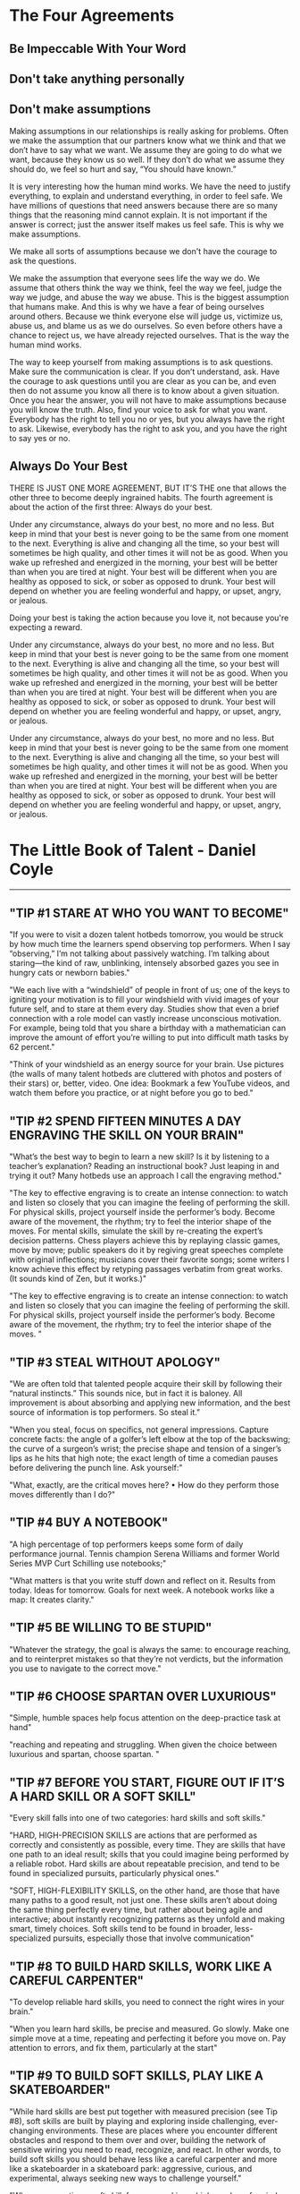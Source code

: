 #+HTML_HEAD: <link rel="stylesheet" type="text/css" href="css/main.css" />
* The Four Agreements
** Be Impeccable With Your Word
** Don't take anything personally
** Don't make assumptions

Making assumptions in our relationships is really asking for
problems. Often we make the assumption that our partners know what we
think and that we don’t have to say what we want. We assume they are
going to do what we want, because they know us so well. If they don’t
do what we assume they should do, we feel so hurt and say, “You should
have known.”

It is very interesting how the human mind works. We have the need to
justify everything, to explain and understand everything, in order to
feel safe. We have millions of questions that need answers because
there are so many things that the reasoning mind cannot explain. It is
not important if the answer is correct; just the answer itself makes
us feel safe. This is why we make assumptions.

We make all sorts of assumptions because we don't have the courage
to ask the questions.

We make the assumption that everyone sees life the way we do. We
assume that others think the way we think, feel the way we feel, judge
the way we judge, and abuse the way we abuse. This is the biggest
assumption that humans make. And this is why we have a fear of being
ourselves around others. Because we think everyone else will judge us,
victimize us, abuse us, and blame us as we do ourselves. So even
before others have a chance to reject us, we have already rejected
ourselves. That is the way the human mind works.

The way to keep yourself from making assumptions is to ask
questions. Make sure the communication is clear. If you don’t
understand, ask. Have the courage to ask questions until you are clear
as you can be, and even then do not assume you know all there is to
know about a given situation. Once you hear the answer, you will not
have to make assumptions because you will know the truth.  Also, find
your voice to ask for what you want. Everybody has the right to tell
you no or yes, but you always have the right to ask. Likewise,
everybody has the right to ask you, and you have the right to say yes
or no.
** Always Do Your Best

THERE IS JUST ONE MORE AGREEMENT, BUT IT’S THE one that allows the
other three to become deeply ingrained habits. The fourth agreement is
about the action of the first three: Always do your best.

Under any circumstance, always do your best, no more and no less. But
keep in mind that your best is never going to be the same from one
moment to the next. Everything is alive and changing all the time, so
your best will sometimes be high quality, and other times it will not
be as good. When you wake up refreshed and energized in the morning,
your best will be better than when you are tired at night. Your best
will be different when you are healthy as opposed to sick, or sober as
opposed to drunk. Your best will depend on whether you are feeling
wonderful and happy, or upset, angry, or jealous.

Doing your best is taking the action because you love it, not because
you're expecting a reward.

Under any circumstance, always do your best, no more and no less. But
keep in mind that your best is never going to be the same from one
moment to the next. Everything is alive and changing all the time, so
your best will sometimes be high quality, and other times it will not
be as good. When you wake up refreshed and energized in the morning,
your best will be better than when you are tired at night. Your best
will be different when you are healthy as opposed to sick, or sober as
opposed to drunk. Your best will depend on whether you are feeling
wonderful and happy, or upset, angry, or jealous.

Under any circumstance, always do your best, no more and no less. But
keep in mind that your best is never going to be the same from one
moment to the next. Everything is alive and changing all the time, so
your best will sometimes be high quality, and other times it will not
be as good. When you wake up refreshed and energized in the morning,
your best will be better than when you are tired at night. Your best
will be different when you are healthy as opposed to sick, or sober as
opposed to drunk. Your best will depend on whether you are feeling
wonderful and happy, or upset, angry, or jealous.

* The Little Book of Talent - Daniel Coyle
-------------

** "TIP #1 STARE AT WHO YOU WANT TO BECOME"


"If you were to visit a dozen talent hotbeds tomorrow, you would be
struck by how much time the learners spend observing top
performers. When I say “observing,” I’m not talking about passively
watching. I’m talking about staring—the kind of raw, unblinking,
intensely absorbed gazes you see in hungry cats or newborn babies."


"We each live with a “windshield” of people in front of us; one of the
keys to igniting your motivation is to fill your windshield with vivid
images of your future self, and to stare at them every day. Studies
show that even a brief connection with a role model can vastly
increase unconscious motivation. For example, being told that you
share a birthday with a mathematician can improve the amount of effort
you’re willing to put into difficult math tasks by 62 percent."


"Think of your windshield as an energy source for your brain. Use
pictures (the walls of many talent hotbeds are cluttered with photos
and posters of their stars) or, better, video. One idea: Bookmark a
few YouTube videos, and watch them before you practice, or at night
before you go to bed."


** "TIP #2 SPEND FIFTEEN MINUTES A DAY ENGRAVING THE SKILL ON YOUR BRAIN"


"What’s the best way to begin to learn a new skill? Is it by listening
to a teacher’s explanation? Reading an instructional book? Just
leaping in and trying it out? Many hotbeds use an approach I call the
engraving method."


"The key to effective engraving is to create an intense connection: to
watch and listen so closely that you can imagine the feeling of
performing the skill. For physical skills, project yourself inside the
performer’s body. Become aware of the movement, the rhythm; try to
feel the interior shape of the moves. For mental skills, simulate the
skill by re-creating the expert’s decision patterns. Chess players
achieve this by replaying classic games, move by move; public speakers
do it by regiving great speeches complete with original inflections;
musicians cover their favorite songs; some writers I know achieve this
effect by retyping passages verbatim from great works. (It sounds kind
of Zen, but it works.)"


"The key to effective engraving is to create an intense connection: to
watch and listen so closely that you can imagine the feeling of
performing the skill. For physical skills, project yourself inside the
performer’s body. Become aware of the movement, the rhythm; try to
feel the interior shape of the moves. "


** "TIP #3 STEAL WITHOUT APOLOGY"


"We are often told that talented people acquire their skill by
following their “natural instincts.” This sounds nice, but in fact it
is baloney. All improvement is about absorbing and applying new
information, and the best source of information is top performers. So
steal it."


"When you steal, focus on specifics, not general impressions. Capture
concrete facts: the angle of a golfer’s left elbow at the top of the
backswing; the curve of a surgeon’s wrist; the precise shape and
tension of a singer’s lips as he hits that high note; the exact length
of time a comedian pauses before delivering the punch line. Ask
yourself:"


"What, exactly, are the critical moves here?     • How do they perform those moves differently than I do?"


** "TIP #4 BUY A NOTEBOOK"


"A high percentage of top performers keeps some form of daily
performance journal. Tennis champion Serena Williams and former World
Series MVP Curt Schilling use notebooks;"


"What matters is that you write stuff down and reflect on it. Results
from today. Ideas for tomorrow. Goals for next week. A notebook works
like a map: It creates clarity."


** "TIP #5 BE WILLING TO BE STUPID"


"Whatever the strategy, the goal is always the same: to encourage
reaching, and to reinterpret mistakes so that they’re not verdicts,
but the information you use to navigate to the correct move."


** "TIP #6 CHOOSE SPARTAN OVER LUXURIOUS"


"Simple, humble spaces help focus attention on the deep-practice task at hand"


"reaching and repeating and struggling. When given the choice between luxurious and spartan, choose spartan. "


** "TIP #7 BEFORE YOU START, FIGURE OUT IF IT’S A HARD SKILL OR A SOFT SKILL"


"Every skill falls into one of two categories: hard skills and soft skills."


"HARD, HIGH-PRECISION SKILLS are actions that are performed as
correctly and consistently as possible, every time. They are skills
that have one path to an ideal result; skills that you could imagine
being performed by a reliable robot. Hard skills are about repeatable
precision, and tend to be found in specialized pursuits, particularly
physical ones."


"SOFT, HIGH-FLEXIBILITY SKILLS, on the other hand, are those that have
many paths to a good result, not just one. These skills aren’t about
doing the same thing perfectly every time, but rather about being
agile and interactive; about instantly recognizing patterns as they
unfold and making smart, timely choices. Soft skills tend to be found
in broader, less-specialized pursuits, especially those that involve
communication"


** "TIP #8 TO BUILD HARD SKILLS, WORK LIKE A CAREFUL CARPENTER"


"To develop reliable hard skills, you need to connect the right wires
in your brain."


"When you learn hard skills, be precise and measured. Go slowly. Make
one simple move at a time, repeating and perfecting it before you move
on. Pay attention to errors, and fix them, particularly at the start"


** "TIP #9 TO BUILD SOFT SKILLS, PLAY LIKE A SKATEBOARDER"


"While hard skills are best put together with measured precision (see
Tip #8), soft skills are built by playing and exploring inside
challenging, ever-changing environments. These are places where you
encounter different obstacles and respond to them over and over,
building the network of sensitive wiring you need to read, recognize,
and react. In other words, to build soft skills you should behave less
like a careful carpenter and more like a skateboarder in a skateboard
park: aggressive, curious, and experimental, always seeking new ways
to challenge yourself."


"When you practice a soft skill, focus on making a high number of
varied reps, and on getting clear feedback. Don’t worry too much about
making errors—the important thing is to explore. Soft skills are often
more fun to practice, but they’re also tougher because they demand
that you coach yourself. After each session ask yourself, What worked?
What didn’t? And why?"


** "TIP #10 HONOR THE HARD SKILLS"


"The point of this tip is simple: Prioritize the hard skills because
in the long run they’re more important to your talent."


"You might be surprised to learn that many top performers place great
importance on practicing the same skills they practiced as
beginners. "


"One way to keep this idea in mind is to picture your talent as a big
oak tree—a massive, thick trunk of hard skills with a towering canopy
of flexible soft skills up above. First build the trunk. Then work on
the branches"


** "TIP #11" "DON’T FALL FOR THE PRODIGY MYTH"


"If you have early success, do your best to ignore the praise and keep
pushing yourself to the edges of your ability, where improvement
happens. If you don’t have early success, don’t quit. Instead, treat
your early efforts as experiments, not as verdicts. Remember, this is
a marathon, not a sprint."


** "TIP #12 FIVE WAYS TO PICK A HIGH-QUALITY TEACHER OR COACH"


"1) Avoid Someone Who Reminds You of a Courteous Waiter"


"2) Seek Someone Who Scares You a Little"


"3) Seek Someone Who Gives Short, Clear Directions"


"4) Seek Someone Who Loves Teaching Fundamentals"


"5) Other Things Being Equal, Pick the Older Person"


"The key to deep practice is to reach. This means to stretch yourself
slightly beyond your current ability, spending time in the zone of
difficulty called the sweet spot. It means embracing the power of
repetition, so the action becomes fast and automatic. It means
creating a practice space that enables you to reach and repeat, stay
engaged, and improve your skills over time."


** "TIP #13 FIND THE SWEET SPOT"


"FIND THE SWEET SPOT There is a place, right on the edge of your
ability, where you learn best and fastest. It’s called the sweet spot"


"[Comfort Zone]"


"Sensations: Ease, effortlessness. You’re working, but not reaching or
struggling. Percentage of Successful Attempts: 80 percent and above"


"[Sweet Spot]"


"Sensations: Frustration, difficulty, alertness to errors. You’re
fully engaged in an intense struggle—as if you’re stretching with all
your might for a nearly unreachable goal, brushing it with your
fingertips, then reaching again. Percentage of Successful Attempts:
50–80 percent."


"[Survival Zone]"


"Sensations: Confusion, desperation. You’re overmatched: scrambling,
thrashing, and guessing. You guess right sometimes, but it’s mostly
luck. Percentage of Successful Attempts: Below 50 percent."


"Ask yourself: If you tried your absolute hardest, what could you
almost do? Mark the boundary of your current ability, and aim a little
beyond it. That’s your spot."


** "TIP #14" "TAKE OFF YOUR WATCH"


"Deep practice is not measured in minutes or hours, but in the number
of high-quality reaches and repetitions you make—basically, how many
new connections you form in your brain. Instead of counting minutes or
hours, count reaches and reps. "


** "TIP #15 BREAK EVERY MOVE DOWN INTO CHUNKS"


"To begin chunking, first engrave the blueprint of the skill on your
mind (see Tip #2). Then ask yourself: 1) What is the smallest single
element of this skill that I can master?  2) What other chunks link to
that chunk?"


"No matter what skill you set out to learn, the pattern is always the
same: See the whole thing. Break it down to its simplest elements. Put
it back together. Repeat."


** "TIP #16 EACH DAY, TRY TO BUILD ONE PERFECT CHUNK"


"In our busy lives, it’s sometimes tempting to regard merely
practicing as a success. We complete the appointed hour and sigh
victoriously—mission accomplished! But the real goal isn’t practice;
it’s progress. "


"One useful method is to set a daily SAP: smallest achievable
perfection. In this technique, you pick a single chunk that you can
perfect—not just improve, not just “work on,” but get 100 percent
consistently correct. "


** "TIP #17 EMBRACE STRUGGLE"


"Deep practice has a telltale emotional flavor, a feeling that can be
summed up in one word: “struggle.”"


** "TIP #18 CHOOSE FIVE MINUTES A DAY OVER AN HOUR A WEEK"


"With deep practice, small daily practice “snacks” are more effective
than once-a-week practice binges. The reason has to do with the way
our brains grow—incrementally, a little each day, even as we sleep. "


"The other advantage of practicing daily is that it becomes a
habit. The act of practicing—making time to do it, doing it well—can
be thought of as a skill in itself, perhaps the most important skill
of all. Give it time. According to research, establishing a new habit
takes about thirty days."


** "TIP #19 DON’T DO “DRILLS.” INSTEAD, PLAY SMALL, ADDICTIVE GAMES"


"Good coaches share a knack for transforming the most mundane
activities—especially the most mundane activities—into games. The
governing principle is this: If it can be counted, it can be turned
into a game. For example, playing a series of guitar chords as a drill
is boring. But if you count the number of times you do it perfectly
and give yourself a point for each perfect chord, it can become a
game. Track your progress, and see how many points you score over a
week. The following week, try to score more."


** "TIP #20 PRACTICE ALONE"


"Solo practice works because it’s the best way to 1) seek out the
sweet spot at the edge of your ability, and 2) develop discipline,
because it doesn’t depend on others. "


** "TIP #21 THINK IN IMAGES"


"Whenever possible, create a vivid image for each chunk you want to
learn. The images don’t have to be elaborate, just easy to see and
feel."


** "TIP #22 PAY ATTENTION IMMEDIATELY AFTER YOU MAKE A MISTAKE"


"Brain-scan studies reveal a vital instant, 0.25 seconds after a
mistake is made, in which people do one of two things—they look hard
at the mistake or they ignore it. People who pay deeper attention to
an error learn significantly more than those who ignore it. Develop
the habit of attending to your errors right away. Don’t wince, don’t
close your eyes; look straight at them and see what really happened,
and ask yourself what you can do next to improve. Take mistakes
seriously, but never personally."


** "TIP #23 VISUALIZE THE WIRES OF YOUR BRAIN FORMING NEW CONNECTIONS"


"When you go to the sweet spot on the edge of your ability and reach
beyond it, you are forming and strengthening new connections in your
brain. Mistakes aren’t really mistakes, then—they’re the information
you use to build the right links. The more you pay attention to
mistakes and fix them, the more of the right connections you’ll be
building inside your brain. Visualizing this process as it happens
helps you reinterpret mistakes as what they actually are: tools for
building skill"


** "TIP #24 VISUALIZE THE WIRES OF YOUR BRAIN GETTING FASTER"


"Every time you practice deeply—the wires of your brain get
faster. Over time, signal speeds increase to 200 mph from 2 mph. When
you practice, it’s useful and motivating to visualize the pathways of
your brain being transformed from simple copper wires to high-speed
broadband, because that’s what’s really happening"


** "TIP #25 SHRINK THE SPACE"


"Smaller practice spaces can deepen practice when they are used to
increase the number and intensity of the reps and clarify the goal. "


"Ask yourself: What’s the minimum space needed to make these reaches
and reps? Where is extra space hindering fast and easy communication?"


** "TIP #26 SLOW IT DOWN (EVEN SLOWER THAN YOU THINK)"


"Super-slow practice works like a magnifying glass: It lets us sense
our errors more clearly, and thus fix them. "


** "TIP #27 CLOSE YOUR EYES"


"One of the quickest ways to deepen practice is also one of the
simplest: Close your eyes. "


** "TIP #28 MIME IT"


"At talent hotbeds you will see people swinging golf clubs and tennis
rackets at empty air, playing the piano on tabletops, and skiing
imaginary slalom courses with their feet fixed on the floor. It looks
crazy, but from a deep-practice perspective it makes sense. Removing
everything except the essential action lets you focus on what matters
most: making the right reach."


** "TIP #29 WHEN YOU GET IT RIGHT, MARK THE SPOT"


"One of the most fulfilling moments of a practice session is when you
have your first perfect rep. When this happens, freeze. Rewind the
mental tape and play the move again in your mind. Memorize the
feeling, the rhythm, the physical and mental sensations. The point is
to mark this moment—this is the spot where you want to go again and
again. This is not the finish—it’s the new starting line for
perfecting the skill until it becomes automatic. As Kimberly
Meier-Sims of the Sato Center for Suzuki Studies says, “Practice
begins when you get it right.”"


** "TIP #30 TAKE A NAP"


"The science: Napping is good for the learning brain, because it helps
strengthen the connections formed during practice and prepare the
brain for the next session."


** "TIP #31" "TO LEARN A NEW MOVE, EXAGGERATE IT"


"To learn a new move, exaggerate it. If the move calls for you to lift
your knees, lift them to the ceiling. If it calls for you to press
hard on the guitar strings, press with all your might. If it calls for
you to emphasize a point while speaking in public, emphasize with
theatricality. Don’t be halfhearted. You can always dial back
later. Go too far so you can feel the outer edges of the move, and
then work on building the skill with precision."


** "TIP #32 MAKE POSITIVE REACHES"


"There’s a moment just before every rep when you are faced with a
choice: You can either focus your attention on the target (what you
want to do) or you can focus on the possible mistake (what you want to
avoid). This tip is simple: Always focus on the positive move, not the
negative one."


"For example, a golfer lining up a putt should tell herself, “Center
the stroke,” not “Don’t pull this putt to the left.” A violinist faced
with a difficult passage should tell himself, “Nail that A-flat,” not
“Oh boy, I hope I don’t miss that A-flat.” Psychologists call this
“positive framing,” and provide plentiful theories of how framing
affects our subconscious mind. The point is, it always works better to
reach for what you want to accomplish, not away from what you want to
avoid."


"Let’s pretend that one week from now you will take a test on the next
ten pages of this book. You have thirty minutes to study. Which
practice method would help you get a better grade?"


** "TIP #33 TO LEARN FROM A BOOK, CLOSE THE BOOK"


"A) Reading those ten pages four times in a row, and trying to
memorize them.  B) Reading those ten pages once, then "


"closing the book and writing a one-page summary."


"It’s not even close. Research shows that people who follow strategy B
remember 50 percent more material over the long term than people who
follow strategy A. This is because of one of deep practice’s most
fundamental rules: Learning is reaching. Passively reading a book—a
relatively effortless process, letting the words wash over you like a
warm bath—doesn’t put you in the sweet spot. Less reaching equals less
learning."


"On the other hand, closing the book and writing a summary forces you
to figure out the key points (one set of reaches), process and
organize those ideas so they make sense (more reaches), and write them
on the page (still more reaches, along with repetition). The equation
is always the same: More reaching equals more learning."


** "TIP #34 USE THE SANDWICH TECHNIQUE"


"Deep practice is about finding and fixing mistakes, so the question
naturally pops up: What’s the best way to make sure you don’t repeat
mistakes? One way is to employ the sandwich technique. It goes like
this: 1. Make the correct move.  2. Make the incorrect move.  3. Make
the correct move again. The goal is to reinforce the correct move and
to put a spotlight on the mistake, preventing it from slipping past
undetected and becoming wired into your circuitry."


** "TIP #35 USE THE 3 × 10 TECHNIQUE"


"This piece of advice comes from Dr. Douglas Fields, a neurologist at
the National Institutes of Health in Bethesda, Maryland, who
researches memory and learning. He discovered that our brains make
stronger connections when they’re stimulated three times with a rest
period of ten minutes between each stimulation. The real-world
translation: To learn something most effectively, practice it three
times, with ten-minute breaks between each rep. “I apply this to
learning all the time in my own life, and it works,” Fields says. “For
example, in mastering a difficult piece of music on the guitar, I
practice, then I do something else for ten minutes, then I practice
again [and so on].”"


** "TIP #36 INVENT DAILY TESTS"


"To invent a good test, ask yourself: What’s one key element of this
skill? How can I isolate my accuracy or reliability, and measure it?
How can I make it fun, quick, and repeatable, so I can track my
progress?"


** "TIP #37 TO CHOOSE THE BEST PRACTICE METHOD, USE THE R.E.P.S. GAUGE"


"The biggest problem in choosing a practice strategy is not that there
are too few options, but that there are too many."


"This tip provides a way to measure practice effectiveness. It’s
called the R.E.P.S. gauge. Each letter stands for a key element of
deep practice.  R: Reaching and Repeating E: Engagement P:
Purposefulness S: Strong, Speedy Feedback."


"ELEMENT 1: REACHING AND REPEATING. Does the practice have you
operating on the edge of your ability, reaching and repeating?"


"ELEMENT 2: ENGAGEMENT. Is the practice immersive? Does it command
your attention? Does it use emotion to propel you toward a goal?"


"ELEMENT 3: PURPOSEFULNESS. Does the task directly connect to the
skill you want to build?"


"ELEMENT 4: STRONG, SPEEDY FEEDBACK. Does the learner receive a stream
of accurate information about his performance—where he succeeded and
where he made mistakes?"


"The idea of this gauge is simple: When given a choice between two
practice methods, or when you’re inventing a new test or game, pick
the one that maximizes these four qualities, the one with the most
R.E.P.S."


** "TIP #38 STOP BEFORE YOU’RE EXHAUSTED"


"In many skills, particularly athletic, medical, and military ones,
there’s a long tradition of working until total exhaustion. This
tradition has its uses, particularly for improving fitness and mental
toughness, and for forging emotional connections within a group. But
when it comes to learning, the science is clear: Exhaustion is the
enemy. Fatigue slows brains. It triggers errors, lessens
concentration, and leads to shortcuts that create bad habits. It’s no
coincidence that most talent hotbeds put a premium on practicing when
people are fresh, usually in the morning, if possible. When exhaustion
creeps in, it’s time to quit."


** "TIP #39 PRACTICE IMMEDIATELY AFTER PERFORMANCE"


"The previous tip was about the importance of practicing when you’re
fresh. This tip is about a different kind of freshness, which comes in
the moment just after a performance, game, or competition. At that
moment, practicing is probably the last thing you want to do. But it’s
the first thing you should do, if you’re not too worn out, because it
helps you target your weak points and fix them. As the golfer Jack
Nicklaus said, “I always achieve my most productive practice after an
actual round. Then, the mistakes are fresh in my mind and I can go to
the practice tee and work specifically on those mistakes.”"


** "TIP #40 JUST BEFORE SLEEP, WATCH A MENTAL MOVIE"


"This is a useful habit I’ve heard about from dozens of top
performers, ranging from surgeons to athletes to comedians. Just
before falling asleep, they play a movie of their idealized
performance in their heads. A wide body of research supports this
idea, linking visualization to improved performance, motivation,
mental toughness, and confidence. Treat it as a way to rev the engine
of your unconscious mind, so it spends more time churning toward your
goals."


** "TIP #41 END ON A POSITIVE NOTE"


"A practice session should end like a good meal—with a small, sweet
reward. It could be playing a favorite game or it could be more
literal. (Chocolate works quite well.) My ten-year-old daughter ends
her violin practices with a foot-stomping rendition of the bluegrass
tune “Old Joe Clark.”"


** "TIP #42 SIX WAYS TO BE A BETTER TEACHER OR COACH"


"Sooner or later, no matter who you are, you’ll find yourself being a
teacher, a coach, or a mentor. "


"1) Use the First Few Seconds to Connect on an Emotional Level"


"2) Avoid Giving Long Speeches—Instead, Deliver Vivid Chunks of Information"


"3) Be Allergic to Mushy Language"


"4) Make a Scorecard for Learning"


"5) Maximize “Reachfulness”"


"6) Aim to Create Independent Learners"


** "TIP #43 EMBRACE REPETITION"


"Repetition is the single most powerful lever we have to improve our
skills, because it uses the built-in mechanism for making the wires of
our brains faster and more accurate"


"Moe Norman was a shy Canadian who played briefly on the professional
golf tour in the 1960s and ’70s. He was also, in most estimations, the
most accurate golfer in history. Norman shot seventeen holes in one,
three scores of 59, and, in Tiger Woods’s estimation, ranked as one of
two golfers in history who “owned their swing” (the other was Ben
Hogan). Norman was also a likely autistic who, at a young age, became
enraptured by the power of repetition. From the age of sixteen onward,
Norman hit eight hundred to a thousand balls a day, five days a week;
calluses grew so thick on his hands he had to pare them with a
knife. Because of his emotional struggles, Norman had difficulty
competing in tournaments. But at a demonstration in 1995, he hit
fifteen hundred drives in a row, all of them landing within fifteen
yards of each other. As Woods put it, Norman “woke up every day and
knew he was going to hit it well. Every day. It’s frightening how
straight he hits it.”"


"Embracing repetition means changing your mindset; instead of viewing
it as a chore, view it as your most powerful tool. As the martial
artist and actor Bruce Lee said, “I fear not the man who has practiced
ten thousand kicks once, but I fear the man who has practiced one kick
ten thousand times.”"


** "TIP #44 HAVE A BLUE-COLLAR MIND-SET"


"From a distance, top performers seem to live charmed, cushy
lives. When you look closer, however, you’ll find that they spend vast
portions of their life intensively practicing their craft. Their
mind-set is not entitled or arrogant; it’s 100-percent blue collar:
They get up in the morning and go to work every day, whether they feel
like it or not. As the artist Chuck Close says, “Inspiration is for
amateurs.”"


** "TIP #45 FOR EVERY HOUR OF COMPETITION, SPEND FIVE HOURS PRACTICING"


"A five-to-one ratio of practice time to performance time is a good
starting point; ten to one is even better."


** "TIP #46 DON’T WASTE TIME TRYING TO BREAK BAD HABITS—INSTEAD, BUILD NEW ONES"


"The solution is to ignore the bad habit and put your energy toward
building a new habit that will override the old one. A good example of
this technique is found in the work of the Shyness Clinic, a program
based in Los Altos, California, that helps chronically shy people
improve their social skills. The clinic’s therapists don’t delve into
a client’s personal history; "


"they don’t try to “fix” anything. Instead, they focus on building new
skills through what they call a social fitness model: a series of
simple, intense, gradually escalating workouts that develop new social
muscles. One of the first workouts for a Shyness Clinic client is to
walk up to a stranger and ask for the time. Each day the workout grows
more strenuous"


"To build new habits, start slowly. Expect to feel stupid and clumsy
and frustrated at first—after all, the new wires haven’t been built
yet, and your brain still wants to follow the old pattern. Build the
new habit by gradually increasing the difficulty, little by little. It
takes time, but it’s the only way new habits grow. For more insights
on this process, read The Power of Habit, by Charles Duhigg."


** "TIP #47 TO LEARN IT MORE DEEPLY, TEACH IT"


** "TIP #48" "GIVE A NEW SKILL A MINIMUM OF EIGHT WEEKS"


"When it comes to growing new skills, eight weeks seems to be an
important threshold. It’s the length of many top-level training
programs around the world, from the Navy SEALs’ physical-conditioning
program to the Meadowmount School of Music program to the clinics of
the Bolshoi Ballet to the mission training for the Mercury
astronauts. "


"Of course, this doesn’t mean that you can be proficient in any skill
in eight weeks. Rather, it underlines two more basic points: 1)
Constructing and honing neural circuitry takes time, no matter who you
are; and 2) Resilience and grit are vital tools, particularly in the
early phases of learning. Don’t make judgments too early. Keep at it,
even if you don’t feel immediate improvement. Give your talent (that
is, your brain) the time it needs to grow."


** "TIP #49 WHEN YOU GET STUCK, MAKE A SHIFT"


"We all know the feeling. You start out in a new skill, you progress
swiftly for a while, and then all of a sudden … you stop. Those are
called plateaus. "


"Research by Dr. K. Anders Ericsson, a professor of psychology at
Florida State University and coeditor of The Cambridge Handbook of
Expertise and Expert Performance, shows that the best way past a
plateau is to jostle yourself beyond it; to change your practice
method so you disrupt your autopilot and rebuild a faster, better
circuit. One way to do this is to speed things up—to force yourself to
do the task faster than you normally would."


"Or you can slow things down—going so slowly that you highlight
previously undetected mistakes. Or you can do the task in reverse
order, turn it inside out or upside down. It doesn’t matter which
technique you use, as long as you find a way to knock yourself out of
autopilot and into your sweet spot."


** "TIP #50 CULTIVATE YOUR GRIT"


"Grit is that mix of passion, perseverance, and self-discipline that
keeps us moving forward in spite of obstacles. It’s not flashy, and
that’s precisely the point. In a world in which we’re frequently
distracted by sparkly displays of skill, grit makes the difference in
the long run."


"Recently, a University of Pennsylvania researcher named Angela
Duckworth measured the influence of grit on twelve hundred first-year
West Point cadets before they began a brutal summer training course
called the Beast Barracks. Before the course began, she gave the
cadets a brief test: seventeen questions that asked them to rate their
own ability to stick to goals, to be motivated by failure, and to
persist in the face of obstacles. It turned out that this test—which
took about two minutes to complete—was uncannily accurate at
predicting whether or not a cadet succeeded, far exceeding West
Point’s complex set of predictive criteria, including IQ,
psychological test results, grade-point average, and physical
fitness. The grit test has since been used to predict success in
schools, business, and a variety of other settings."


"Grit isn’t inborn. It’s developed, like a muscle, and that
development starts with awareness. To take Duckworth’s test, do a
computer search for “Grit Survey” (or go directly to
www.​authentichappiness​.​sas.​upenn.​edu/​tests/​SameAnswers/​t.​aspx?​id=​1246). Take
the test and use your score as a way to reflect on the role of this
quality in your life"


"For instance, when you hit an obstacle, how do you react? Do you tend
to focus on a long-term goal, or move from interest to interest? What
are you seeking in the long run? Begin to pay attention to places in
your life where you’ve got grit, and celebrate them in yourself and
others."


** "TIP #51 KEEP YOUR BIG GOALS SECRET"


"Telling others about your big goals makes them less likely to happen,
because it creates an unconscious payoff—tricking our brains into
thinking we’ve already accomplished the goal. Keeping our big goals to
ourselves is one of the smartest goals we can set."


** "TIP #52 “THINK LIKE A GARDENER, WORK LIKE A CARPENTER”"


"To do this, it helps to “think like a gardener and work like a
carpenter.” I heard this saying at Spartak. Think patiently, without
judgment. Work steadily, strategically, knowing that each piece
connects to a larger whole."


"Deep practice (n), also called deliberate practice: The form of
learning marked by 1) the willingness to operate on the edge of your
ability, aiming for targets that are just out of reach, and 2) the
embrace of attentive repetition."


"Ignition (n): The motivational process that occurs when your identity
becomes linked to a long-term vision of your future. Triggers
significant amounts of unconscious energy; usually marked by the
realization That is who I want to be."


"Reach (v): The act of stretching slightly beyond your current
abilities toward a target, which causes the brain to form new
connections. Reaching invariably creates mistakes, which are the
guideposts you use to improve the next attempt."


"Rep (n, abbreviation for repetition): The act of attentively
repeating an action, often with slight variances at gradually
increasing difficulty, which causes the brain’s pathways to increase
speed and improve accuracy."


"Shallow practice (n): The opposite of deep practice, marked by lack
of intensity, vagueness of goal, and/or the unwillingness to reach
beyond current abilities. Often caused by an aversion to making
mistakes; results in vastly slowed skill acquisition and
learning. Sweet spot (n): The zone on the edge of current ability
where learning happens fastest. Marked by a frequency of mistakes, and
also by the recognition of those mistakes (see Tip #13)."


* what are the best situations to use pros/cons solving method?
I think when you want to choose between two options.
